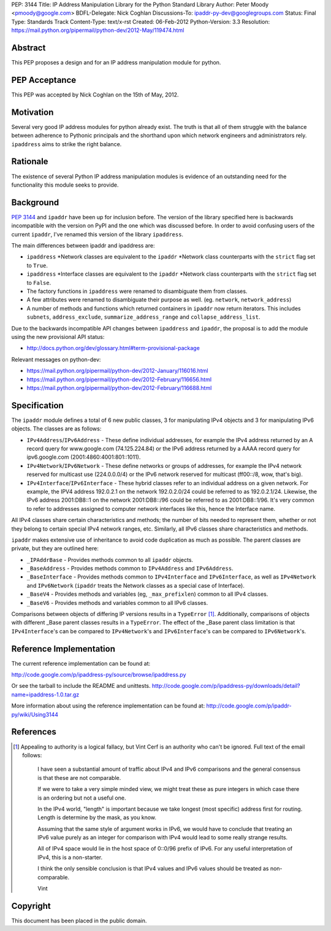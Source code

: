 PEP: 3144
Title: IP Address Manipulation Library for the Python Standard Library
Author: Peter Moody <pmoody@google.com>
BDFL-Delegate: Nick Coghlan
Discussions-To: ipaddr-py-dev@googlegroups.com
Status: Final
Type: Standards Track
Content-Type: text/x-rst
Created: 06-Feb-2012
Python-Version: 3.3
Resolution: https://mail.python.org/pipermail/python-dev/2012-May/119474.html


Abstract
========

This PEP proposes a design and for an IP address manipulation module for
python.


PEP Acceptance
==============

This PEP was accepted by Nick Coghlan on the 15th of May, 2012.


Motivation
==========

Several very good IP address modules for python already exist.
The truth is that all of them struggle with the balance between
adherence to Pythonic principals and the shorthand upon which
network engineers and administrators rely.  ``ipaddress`` aims to
strike the right balance.


Rationale
=========

The existence of several Python IP address manipulation modules is
evidence of an outstanding need for the functionality this module
seeks to provide.


Background
==========

:pep:`3144` and ``ipaddr`` have been up for inclusion before.  The
version of the library specified here is backwards incompatible
with the version on PyPI and the one which was discussed before.
In order to avoid confusing users of the current ``ipaddr``, I've
renamed this version of the library ``ipaddress``.

The main differences between ipaddr and ipaddress are:

* ``ipaddress`` \*Network classes are equivalent to the ``ipaddr`` \*Network
  class counterparts with the ``strict`` flag set to ``True``.

* ``ipaddress`` \*Interface classes are equivalent to the ``ipaddr``
  \*Network class counterparts with the ``strict`` flag set to ``False``.

* The factory functions in ``ipaddress`` were renamed to disambiguate
  them from classes.

* A few attributes were renamed to disambiguate their purpose as
  well. (eg. ``network``, ``network_address``)

* A number of methods and functions which returned containers in ``ipaddr`` now
  return iterators. This includes ``subnets``, ``address_exclude``,
  ``summarize_address_range`` and ``collapse_address_list``.


Due to the backwards incompatible API changes between ``ipaddress`` and ``ipaddr``,
the proposal is to add the module using the new provisional API status:

* http://docs.python.org/dev/glossary.html#term-provisional-package


Relevant messages on python-dev:

* https://mail.python.org/pipermail/python-dev/2012-January/116016.html
* https://mail.python.org/pipermail/python-dev/2012-February/116656.html
* https://mail.python.org/pipermail/python-dev/2012-February/116688.html


Specification
=============

The ``ipaddr`` module defines a total of 6 new public classes, 3 for
manipulating IPv4 objects and 3 for manipulating IPv6 objects.
The classes are as follows:

- ``IPv4Address``/``IPv6Address`` - These define individual addresses, for
  example the IPv4 address returned by an A record query for
  www.google.com (74.125.224.84) or the IPv6 address returned by a
  AAAA record query for ipv6.google.com (2001:4860:4001:801::1011).

- ``IPv4Network``/``IPv6Network`` - These define networks or groups of
  addresses, for example the IPv4 network reserved for multicast use
  (224.0.0.0/4) or the IPv6 network reserved for multicast
  (ff00::/8, wow, that's big).

- ``IPv4Interface``/``IPv6Interface`` - These hybrid classes refer to an
  individual address on a given network.  For example, the IPV4
  address 192.0.2.1 on the network 192.0.2.0/24 could be referred to
  as 192.0.2.1/24.  Likewise, the IPv6 address 2001:DB8::1 on the
  network 2001:DB8::/96 could be referred to as 2001:DB8::1/96.
  It's very common to refer to addresses assigned to computer
  network interfaces like this, hence the Interface name.

All IPv4 classes share certain characteristics and methods; the
number of bits needed to represent them, whether or not they
belong to certain special IPv4 network ranges, etc.  Similarly,
all IPv6 classes share characteristics and methods.

``ipaddr`` makes extensive use of inheritance to avoid code
duplication as much as possible.  The parent classes are private,
but they are outlined here:

- ``_IPAddrBase`` - Provides methods common to all ``ipaddr`` objects.

- ``_BaseAddress`` - Provides methods common to ``IPv4Address`` and
  ``IPv6Address``.

- ``_BaseInterface`` - Provides methods common to ``IPv4Interface`` and
  ``IPv6Interface``, as well as ``IPv4Network`` and ``IPv6Network`` (``ipaddr``
  treats the Network classes as a special case of Interface).

- ``_BaseV4`` - Provides methods and variables (eg, ``_max_prefixlen``)
  common to all IPv4 classes.

- ``_BaseV6`` - Provides methods and variables common to all IPv6 classes.

Comparisons between objects of differing IP versions results in a
``TypeError`` [1]_.  Additionally, comparisons of objects with
different _Base parent classes results in a ``TypeError``.  The effect
of the _Base parent class limitation is that ``IPv4Interface``'s can
be compared to ``IPv4Network``'s and ``IPv6Interface``'s can be compared
to ``IPv6Network``'s.


Reference Implementation
========================

The current reference implementation can be found at:

http://code.google.com/p/ipaddress-py/source/browse/ipaddress.py

Or see the tarball to include the README and unittests.
http://code.google.com/p/ipaddress-py/downloads/detail?name=ipaddress-1.0.tar.gz

More information about using the reference implementation can be
found at: http://code.google.com/p/ipaddr-py/wiki/Using3144


References
==========


.. [1] Appealing to authority is a logical fallacy, but Vint Cerf is an
       authority who can't be ignored. Full text of the email
       follows:

          I have seen a substantial amount of traffic about IPv4 and
          IPv6 comparisons and the general consensus is that these are
          not comparable.

          If we were to take a very simple minded view, we might treat
          these as pure integers in which case there is an ordering but
          not a useful one.

          In the IPv4 world, "length" is important because we take
          longest (most specific) address first for routing.  Length is
          determine by the mask, as you know.

          Assuming that the same style of argument works in IPv6, we
          would have to conclude that treating an IPv6 value purely as
          an integer for comparison with IPv4 would lead to some really
          strange results.

          All of IPv4 space would lie in the host space of 0::0/96
          prefix of IPv6. For any useful interpretation of IPv4, this is
          a non-starter.

          I think the only sensible conclusion is that IPv4 values and
          IPv6 values should be treated as non-comparable.

          Vint


Copyright
=========

This document has been placed in the public domain.
